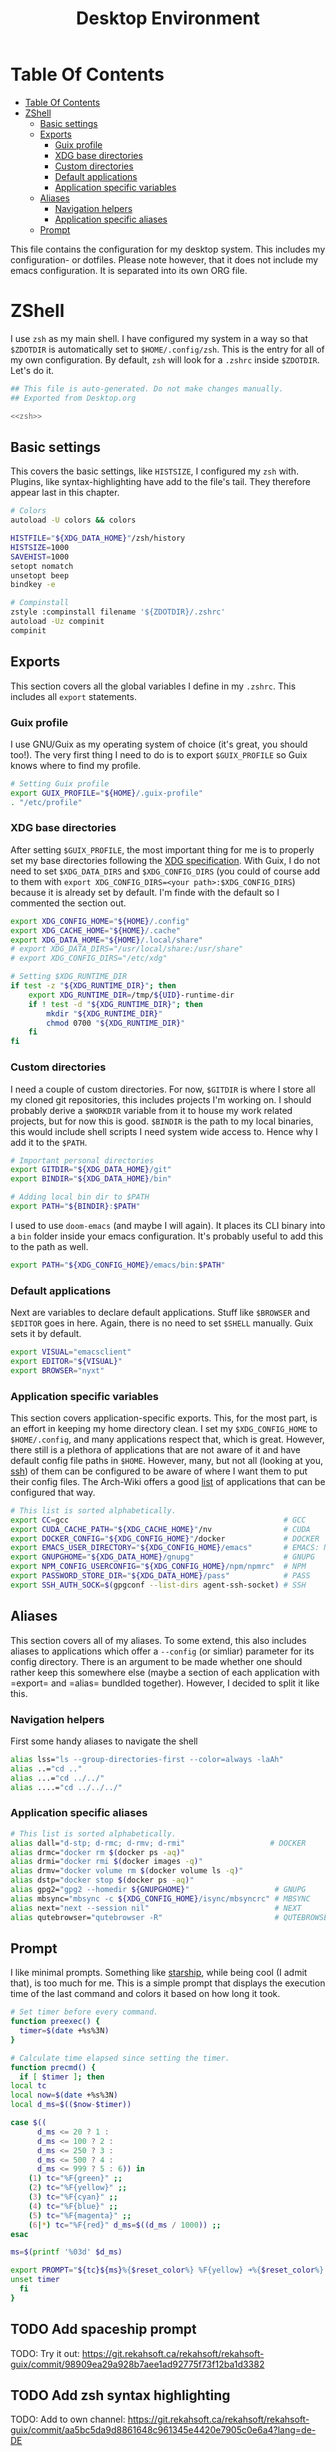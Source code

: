 #+TITLE: Desktop Environment
#+PROPERTY: header-args :mkdirp yes
#+PROPERTY: header-args :tangle-mode (identity #o444)

* Table Of Contents
  :PROPERTIES:
  :TOC:      :include all :depth 3
  :END:
  
:CONTENTS:
- [[#table-of-contents][Table Of Contents]]
- [[#zshell][ZShell]]
  - [[#basic-settings][Basic settings]]
  - [[#exports][Exports]]
    - [[#guix-profile][Guix profile]]
    - [[#xdg-base-directories][XDG base directories]]
    - [[#custom-directories][Custom directories]]
    - [[#default-applications][Default applications]]
    - [[#application-specific-variables][Application specific variables]]
  - [[#aliases][Aliases]]
    - [[#navigation-helpers][Navigation helpers]]
    - [[#application-specific-aliases][Application specific aliases]]
  - [[#prompt][Prompt]]
:END:


This file contains the configuration for my desktop system. This includes my configuration- or dotfiles. Please note however, that it does not include my emacs configuration. It is separated into its own ORG file.

* ZShell
  I use =zsh= as my main shell. I have configured my system in a way so that =$ZDOTDIR= is automatically set to =$HOME/.config/zsh=. This is the entry for all of my own configuration.
  By default, =zsh= will look for a =.zshrc= inside =$ZDOTDIR=. Let's do it.

  #+begin_src sh :tangle ~/.config/zsh/.zshrc :noweb yes :mkdirp yes
    ## This file is auto-generated. Do not make changes manually.
    ## Exported from Desktop.org

    <<zsh>>
  #+end_src

** Basic settings
   This covers the basic settings, like =HISTSIZE=, I configured my =zsh= with. Plugins, like syntax-highlighting have add to the file's tail. They therefore appear last in this chapter.

   #+begin_src sh :noweb-ref zsh
     # Colors
     autoload -U colors && colors

     HISTFILE="${XDG_DATA_HOME}"/zsh/history
     HISTSIZE=1000
     SAVEHIST=1000
     setopt nomatch
     unsetopt beep
     bindkey -e

     # Compinstall
     zstyle :compinstall filename '${ZDOTDIR}/.zshrc'
     autoload -Uz compinit
     compinit
   #+end_src
** Exports
   This section covers all the global variables I define in my =.zshrc=. This includes all =export= statements.
  
*** Guix profile
    I use GNU/Guix as my operating system of choice (it's great, you should too!). The very first thing I need to do is to export =$GUIX_PROFILE= so Guix knows where to find my profile. 
    #+begin_src sh :noweb-ref zsh
      # Setting Guix profile
      export GUIX_PROFILE="${HOME}/.guix-profile"
      . "/etc/profile"
    #+end_src
    
*** XDG base directories
    After setting =$GUIX_PROFILE=, the most important thing for me is to properly set my base directories following the [[https://specifications.freedesktop.org/basedir-spec/basedir-spec-latest.html#variables][XDG specification]]. With Guix, I do not need to set =$XDG_DATA_DIRS= and =$XDG_CONFIG_DIRS= (you could of course add to them with =export XDG_CONFIG_DIRS=<your path>:$XDG_CONFIG_DIRS=) because it is already set by default. I'm finde with the default so I commented the section out.
    #+begin_src sh :noweb-ref zsh
      export XDG_CONFIG_HOME="${HOME}/.config"
      export XDG_CACHE_HOME="${HOME}/.cache"
      export XDG_DATA_HOME="${HOME}/.local/share"
      # export XDG_DATA_DIRS="/usr/local/share:/usr/share"
      # export XDG_CONFIG_DIRS="/etc/xdg"

      # Setting $XDG_RUNTIME_DIR
      if test -z "${XDG_RUNTIME_DIR}"; then
	      export XDG_RUNTIME_DIR=/tmp/${UID}-runtime-dir
	      if ! test -d "${XDG_RUNTIME_DIR}"; then
		      mkdir "${XDG_RUNTIME_DIR}"
		      chmod 0700 "${XDG_RUNTIME_DIR}"
	      fi
      fi
    #+end_src

*** Custom directories
    I need a couple of custom directories. For now, =$GITDIR= is where I store all my cloned git repositories, this includes projects I'm working on. I should probably derive a =$WORKDIR= variable from it to house my work related projects, but for now this is good. =$BINDIR= is the path to my local binaries, this would include shell scripts I need system wide access to. Hence why I add it to the =$PATH=.

    #+begin_src sh :noweb-ref zsh
      # Important personal directories
      export GITDIR="${XDG_DATA_HOME}/git"
      export BINDIR="${XDG_DATA_HOME}/bin"

      # Adding local bin dir to $PATH
      export PATH="${BINDIR}:$PATH"
    #+end_src

    I used to use =doom-emacs= (and maybe I will again). It places its CLI binary into a =bin= folder inside your emacs configuration. It's probably useful to add this to the path as well.
    #+begin_src sh :noweb-ref zsh
      export PATH="${XDG_CONFIG_HOME}/emacs/bin:$PATH"
    #+end_src
    
*** Default applications
    Next are variables to declare default applications. Stuff like =$BROWSER= and =$EDITOR= goes in here. Again, there is no need to set =$SHELL= manually. Guix sets it by default.

    #+begin_src sh :noweb-ref zsh
      export VISUAL="emacsclient"
      export EDITOR="${VISUAL}"
      export BROWSER="nyxt"
    #+end_src

*** Application specific variables
    This section covers application-specific exports. This, for the most part, is an effort in keeping my home directory clean. I set my =$XDG_CONFIG_HOME= to =$HOME/.config=, and many applications respect that, which is great. However, there still is a plethora of applications that are not aware of it and have default config file paths in =$HOME=.
    However, many, but not all (looking at you, [[https://bugzilla.mindrot.org/show_bug.cgi?id=2050][ssh]]) of them can be configured to be aware of where I want them to put their config files.
    The Arch-Wiki offers a good [[https://wiki.archlinux.org/title/XDG_Base_Directory][list]] of applications that can be configured that way.

    #+begin_src sh :noweb-ref zsh
      # This list is sorted alphabetically.
      export CC=gcc                                                # GCC
      export CUDA_CACHE_PATH="${XDG_CACHE_HOME}"/nv                # CUDA
      export DOCKER_CONFIG="${XDG_CONFIG_HOME}"/docker             # DOCKER
      export EMACS_USER_DIRECTORY="${XDG_CONFIG_HOME}/emacs"       # EMACS: Not needed since 27.1?
      export GNUPGHOME="${XDG_DATA_HOME}/gnupg"                    # GNUPG
      export NPM_CONFIG_USERCONFIG="${XDG_CONFIG_HOME}/npm/npmrc"  # NPM
      export PASSWORD_STORE_DIR="${XDG_DATA_HOME}/pass"            # PASS
      export SSH_AUTH_SOCK=$(gpgconf --list-dirs agent-ssh-socket) # SSH
    #+end_src
    
** Aliases
   This section covers all of my aliases. To some extend, this also includes aliases to applications which offer a =--config= (or simliar) parameter for its config directory. There is an argument to be made whether one should rather keep this somewhere else (maybe a section of each application with =export=\s and =alias=\es bundlded together). However, I decided to split it like this.

*** Navigation helpers
   First some handy aliases to navigate the shell

   #+begin_src sh :noweb-ref zsh
     alias lss="ls --group-directories-first --color=always -laAh"
     alias ..="cd .."
     alias ...="cd ../../"
     alias ....="cd ../../../"
   #+end_src
    
*** Application specific aliases
    #+begin_src sh :noweb-ref zsh
      # This list is sorted alphabetically.
      alias dall="d-stp; d-rmc; d-rmv; d-rmi"                   # DOCKER
      alias drmc="docker rm $(docker ps -aq)"
      alias drmi="docker rmi $(docker images -q)"
      alias drmv="docker volume rm $(docker volume ls -q)"
      alias dstp="docker stop $(docker ps -aq)"
      alias gpg2="gpg2 --homedir ${GNUPGHOME}"                   # GNUPG
      alias mbsync="mbsync -c ${XDG_CONFIG_HOME}/isync/mbsyncrc" # MBSYNC
      alias next="next --session nil"                            # NEXT
      alias qutebrowser="qutebrowser -R"                         # QUTEBROWSER
    #+end_src

** Prompt
   I like minimal prompts. Something like [[https://starship.rs/de-de/][starship]], while being cool (I admit that), is too much for me.
   This is a simple prompt that displays the execution time of the last command and colors it based on how long it took.

   #+begin_src sh :noweb-ref zsh
     # Set timer before every command.
     function preexec() {
       timer=$(date +%s%3N)
     }

     # Calculate time elapsed since setting the timer.
     function precmd() {
       if [ $timer ]; then
	 local tc
	 local now=$(date +%s%3N)
	 local d_ms=$(($now-$timer))

	 case $((
		   d_ms <= 20 ? 1 :
		   d_ms <= 100 ? 2 :
		   d_ms <= 250 ? 3 :
		   d_ms <= 500 ? 4 :
		   d_ms <= 999 ? 5 : 6)) in
	     (1) tc="%F{green}" ;;
	     (2) tc="%F{yellow}" ;;
	     (3) tc="%F{cyan}" ;;
	     (4) tc="%F{blue}" ;;
	     (5) tc="%F{magenta}" ;;
	     (6|*) tc="%F{red}" d_ms=$((d_ms / 1000)) ;;
	 esac

	 ms=$(printf '%03d' $d_ms)

	 export PROMPT="${tc}${ms}%{$reset_color%} %F{yellow} ➜%{$reset_color%} "
	 unset timer
       fi
     }
   #+end_src

** TODO Add spaceship prompt
   :PROPERTIES:
   :TOC:      :ignore (this)
   :END:
   TODO: Try it out: https://git.rekahsoft.ca/rekahsoft/rekahsoft-guix/commit/98909ea29a928b7aee1ad92775f73f12ba1d3382
** TODO Add zsh syntax highlighting
   :PROPERTIES:
   :TOC:      :ignore (this)
   :END:
   TODO: Add to own channel: https://git.rekahsoft.ca/rekahsoft/rekahsoft-guix/commit/aa5bc5da9d8861648c961345e4420e7905c0e6a4?lang=de-DE
   
